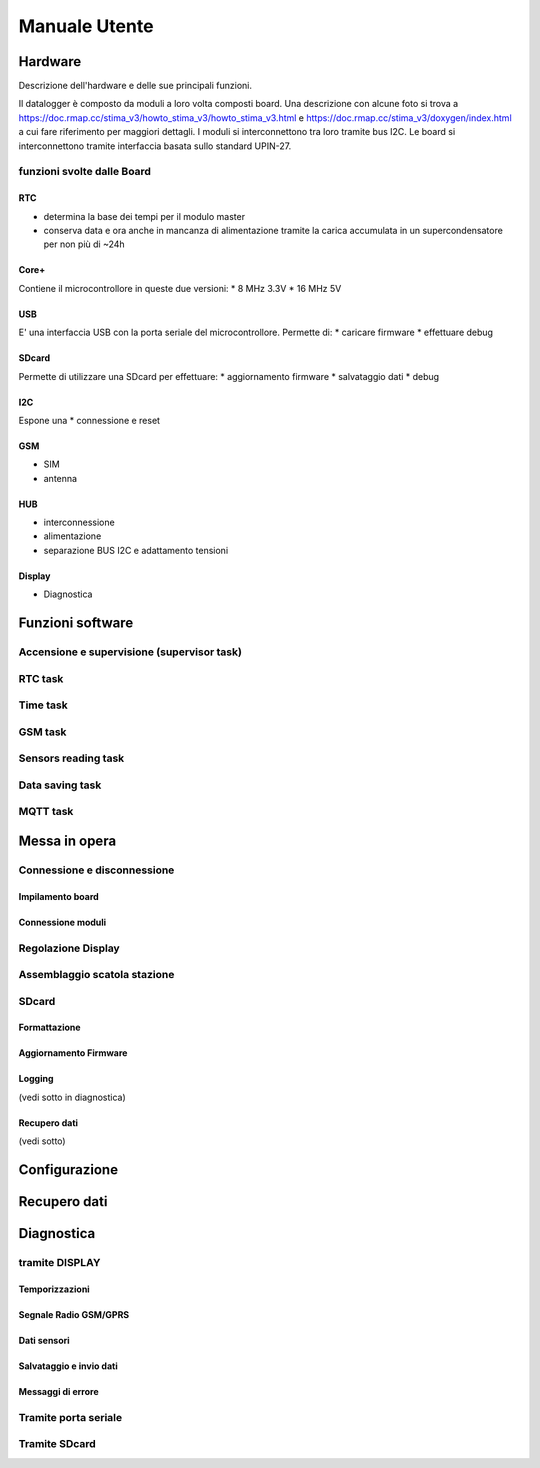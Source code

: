 Manuale Utente
==============

Hardware
--------
Descrizione dell'hardware e delle sue principali funzioni.

Il datalogger è composto da moduli a loro volta composti board.
Una descrizione con alcune foto si trova a https://doc.rmap.cc/stima_v3/howto_stima_v3/howto_stima_v3.html e https://doc.rmap.cc/stima_v3/doxygen/index.html
a cui fare riferimento per maggiori dettagli.
I moduli si interconnettono tra loro tramite bus I2C.
Le board si interconnettono tramite interfaccia basata sullo standard UPIN-27.


funzioni svolte dalle Board
...........................

RTC
^^^
* determina la base dei tempi per il modulo master
* conserva data e ora anche in mancanza di alimentazione tramite la
  carica accumulata in un supercondensatore per non più di ~24h

Core+
^^^^^
Contiene il microcontrollore in queste due versioni:
* 8 MHz 3.3V
* 16 MHz 5V

USB
^^^
E' una interfaccia USB con la porta seriale del microcontrollore.
Permette di:
* caricare firmware
* effettuare debug

SDcard
^^^^^^
Permette di utilizzare una SDcard per effettuare:
* aggiornamento firmware
* salvataggio dati
* debug

I2C
^^^
Espone una 
* connessione e reset

GSM
^^^
* SIM
* antenna

HUB
^^^
* interconnessione
* alimentazione
* separazione BUS I2C e adattamento tensioni

Display
^^^^^^^
* Diagnostica


Funzioni software
-----------------

Accensione e supervisione (supervisor task)
...........................................

RTC task
........

Time task
.........

GSM task
........

Sensors reading task
....................

Data saving task
................

MQTT task
.........


Messa in opera
--------------

Connessione e disconnessione
............................

Impilamento board
^^^^^^^^^^^^^^^^^

Connessione moduli
^^^^^^^^^^^^^^^^^^

Regolazione Display
...................

Assemblaggio scatola stazione
.............................

SDcard
......

Formattazione
^^^^^^^^^^^^^

Aggiornamento Firmware
^^^^^^^^^^^^^^^^^^^^^^

Logging
^^^^^^^
(vedi sotto in diagnostica)

Recupero dati
^^^^^^^^^^^^^
(vedi sotto)

Configurazione
--------------

Recupero dati
-------------

Diagnostica
-----------

tramite DISPLAY
...............

Temporizzazioni
^^^^^^^^^^^^^^^

Segnale Radio GSM/GPRS
^^^^^^^^^^^^^^^^^^^^^^

Dati sensori
^^^^^^^^^^^^

Salvataggio e invio dati
^^^^^^^^^^^^^^^^^^^^^^^^

Messaggi di errore
^^^^^^^^^^^^^^^^^^

Tramite porta seriale
.....................

Tramite SDcard
..............
